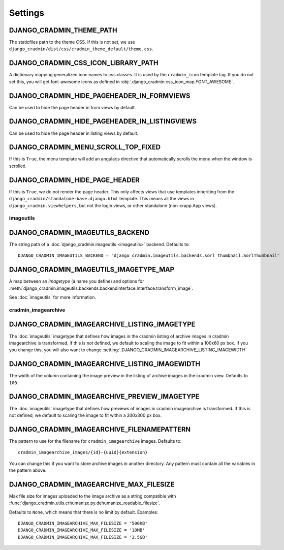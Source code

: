 ########
Settings
########

.. setting:: DJANGO_CRADMIN_THEME_PATH

DJANGO_CRADMIN_THEME_PATH
=========================
The staticfiles path to the theme CSS. If this is not
set, we use ``django_cradmin/dist/css/cradmin_theme_default/theme.css``.


.. setting::  DJANGO_CRADMIN_CSS_ICON_LIBRARY_PATH

DJANGO_CRADMIN_CSS_ICON_LIBRARY_PATH
====================================
A dictionary mapping generalized icon names to css classes.
It is used by the ``cradmin_icon`` template tag. If you do
not set this, you will get font-awesome icons as defined
in :obj:`.django_cradmin.css_icon_map.FONT_AWESOME`.

.. seealso:: :ref:`cradmin_icon_tags` and :issue:`43`.


.. setting:: DJANGO_CRADMIN_HIDE_PAGEHEADER_IN_FORMVIEWS

DJANGO_CRADMIN_HIDE_PAGEHEADER_IN_FORMVIEWS
===========================================
Can be used to hide the page header in form views by default.


.. setting:: DJANGO_CRADMIN_HIDE_PAGEHEADER_IN_LISTINGVIEWS

DJANGO_CRADMIN_HIDE_PAGEHEADER_IN_LISTINGVIEWS
==============================================
Can be used to hide the page header in listing views by default.


.. setting:: DJANGO_CRADMIN_MENU_SCROLL_TOP_FIXED

DJANGO_CRADMIN_MENU_SCROLL_TOP_FIXED
====================================
If this is ``True``, the menu template will add an angularjs directive that
automatically scrolls the menu when the window is scrolled.


.. setting:: DJANGO_CRADMIN_HIDE_PAGE_HEADER

DJANGO_CRADMIN_HIDE_PAGE_HEADER
===============================
If this is ``True``, we do not render the page header. This only affects views
that use templates inheriting from the ``django_cradmin/standalone-base.django.html``
template. This means all the views in ``django_cradmin.viewhelpers``, but not the login
views, or other standalone (non-crapp.App views).


**********
imageutils
**********

.. setting:: DJANGO_CRADMIN_IMAGEUTILS_BACKEND

DJANGO_CRADMIN_IMAGEUTILS_BACKEND
=================================
The string path of a :doc:`django_cradmin.imageutils <imageutils>` backend.
Defaults to::

    DJANGO_CRADMIN_IMAGEUTILS_BACKEND = "django_cradmin.imageutils.backends.sorl_thumbnail.SorlThumbnail"


.. setting:: DJANGO_CRADMIN_IMAGEUTILS_IMAGETYPE_MAP

DJANGO_CRADMIN_IMAGEUTILS_IMAGETYPE_MAP
=======================================
A map between an *imagetype* (a name you define) and
options for :meth:`django_cradmin.imageutils.backends.backendinterface.Interface.transform_image`.

See :doc:`imageutils` for more information.


********************
cradmin_imagearchive
********************


.. setting:: DJANGO_CRADMIN_IMAGEARCHIVE_LISTING_IMAGETYPE

DJANGO_CRADMIN_IMAGEARCHIVE_LISTING_IMAGETYPE
=============================================
The :doc:`imageutils` imagetype that defines how images in the
cradmin listing of archive images in cradmin imagearchive is transformed.
If this is not defined, we default to scaling the image to fit within
a 100x60 px box. If you you change this, you will also want to
change :setting:`.DJANGO_CRADMIN_IMAGEARCHIVE_LISTING_IMAGEWIDTH`


.. setting:: DJANGO_CRADMIN_IMAGEARCHIVE_LISTING_IMAGEWIDTH

DJANGO_CRADMIN_IMAGEARCHIVE_LISTING_IMAGEWIDTH
==============================================
The width of the column containing the image preview in the listing
of archive images in the cradmin view. Defaults to ``100``.


.. setting:: DJANGO_CRADMIN_IMAGEARCHIVE_PREVIEW_IMAGETYPE

DJANGO_CRADMIN_IMAGEARCHIVE_PREVIEW_IMAGETYPE
=============================================
The :doc:`imageutils` imagetype that defines how previews of images
in cradmin imagearchive is transformed. If this is not defined, we default
to scaling the image to fit within a 300x300 px box.


.. setting:: DJANGO_CRADMIN_IMAGEARCHIVE_FILENAMEPATTERN

DJANGO_CRADMIN_IMAGEARCHIVE_FILENAMEPATTERN
===========================================
The pattern to use for the filename for ``cradmin_imagearchive`` images. Defaults
to::

    cradmin_imagearchive_images/{id}-{uuid}{extension}

You can change this if you want to store archive images in another directory.
Any pattern must contain all the variables in the pattern above.


DJANGO_CRADMIN_IMAGEARCHIVE_MAX_FILESIZE
========================================
Max file size for images uploaded to the image archive as a string
compatible with :func:`django_cradmin.utils.crhumanize.py.dehumanize_readable_filesize`.

Defaults to ``None``, which means that there is no limit by default. Examples::

    DJANGO_CRADMIN_IMAGEARCHIVE_MAX_FILESIZE = '500KB'
    DJANGO_CRADMIN_IMAGEARCHIVE_MAX_FILESIZE = '10MB'
    DJANGO_CRADMIN_IMAGEARCHIVE_MAX_FILESIZE = '2.5GB'
